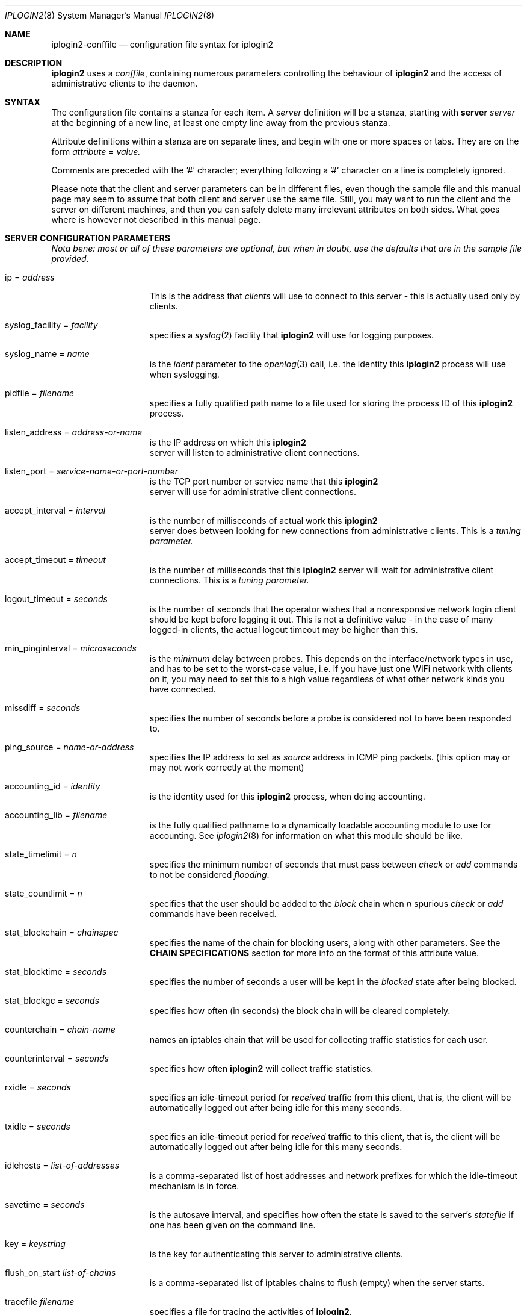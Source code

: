 .\"
.Dd "Sep 08, 2004"
.Dt IPLOGIN2 8
.Os "Uppsala Universitet"
.Sh NAME
.Nm iplogin2-conffile
.Nd configuration file syntax for
.Nm iplogin2
.Sh DESCRIPTION
.Nm iplogin2
uses a
.Ar "conffile",
containing numerous parameters controlling the behaviour of
.Nm iplogin2
and the access of administrative clients to the daemon.
.Sh SYNTAX
The configuration file contains a stanza for each item. A
.Ar server
definition will be a stanza, starting with
.Nm server Ar server
at the beginning of a new line, at least one empty line away from the previous stanza.
.Pp
Attribute definitions within a stanza are on separate lines, and begin with one or more
spaces or tabs. They are on the form
.Ar attribute
=
.Ar value.
.Pp
Comments are preceded with the '#' character; everything following a '#' character on a line
is completely ignored.
.Pp
Please note that the client and server parameters can be in different files, even though the
sample file and this manual page may seem to assume that both client and server use the
same file. Still, you may want to run the client and the server on different machines, and
then you can safely delete many irrelevant attributes on both sides. What goes where is however
not described in this manual page.
.Sh SERVER CONFIGURATION PARAMETERS
\fINota bene: most or all of these parameters are optional, but when in doubt,
use the defaults that are in the sample file provided.\fR
.Pp
.Bl -tag -width flabbergasted
.It ip = Ar address
This is the address that 
.Ar clients
will use to connect to this server - this is actually used only by clients.
.It syslog_facility = Ar facility
specifies a 
.Xr syslog 2
facility that 
.Nm iplogin2
will use for logging purposes.
.It syslog_name = Ar name
is the 
.Ar ident
parameter to the 
.Xr openlog 3
call, i.e. the identity this 
.Nm iplogin2
process will use when syslogging.
.It pidfile = Ar filename
specifies a fully qualified path name to a file used for storing the process ID of this 
.Nm iplogin2
 process.
.It listen_address = Ar address-or-name
is the IP address on which this 
.Nm iplogin2
 server will listen to administrative client connections.
.It listen_port = Ar service-name-or-port-number
is the TCP port number or service name that this 
.Nm iplogin2
 server will use for
administrative client connections.
.It accept_interval = Ar interval
is the number of milliseconds of actual work this 
.Nm iplogin2
 server does between
looking for new connections from administrative clients. This is a 
.Ar tuning parameter.
.It accept_timeout = Ar timeout
is the number of milliseconds that this 
.Nm iplogin2
server will wait for administrative client connections. This is a 
.Ar tuning parameter.
.It logout_timeout = Ar seconds
is the number of seconds that the operator wishes that a nonresponsive
network login client should be kept before logging it out. This is
not a definitive value - in the case of many logged-in clients, the
actual logout timeout may be higher than this.
.It min_pinginterval = Ar microseconds
is the 
.Ar minimum
delay between probes. This depends on the interface/network types in use,
and has to be set to the worst-case value, i.e. if you have just one WiFi
network with clients on it, you may need to set this to a high value regardless
of what other network kinds you have connected.
.It missdiff = Ar seconds
specifies the number of seconds before a probe is considered not to have been responded to.
.It ping_source = Ar name-or-address
specifies the IP address to set as 
.Ar source
address in ICMP ping packets. (this option may or may not work correctly at the moment)
.It accounting_id = Ar identity
is the identity used for this
.Nm iplogin2
process, when doing accounting.
.It accounting_lib = Ar filename
is the fully qualified pathname to a dynamically loadable accounting module to use
for accounting. See
.Xr iplogin2 8
for information on what this module should be like.
.It state_timelimit = Ar n
specifies the minimum number of seconds that must pass between
.Ar check
or
.Ar add
commands to not be considered \fIflooding\fR.
.It state_countlimit = Ar n
specifies that the user should be added to the 
.Ar block
chain when 
.Ar n
spurious
.Ar check
or
.Ar add
commands have been received.
.It stat_blockchain = Ar chainspec
specifies the name of the chain for blocking users, along with other parameters.
See the \fBCHAIN SPECIFICATIONS\fR section for more info on the format of this
attribute value.
.It stat_blocktime = Ar seconds
specifies the number of seconds a user will be kept in the \fIblocked\fR state
after being blocked.
.It stat_blockgc = Ar seconds
specifies how often (in seconds) the block chain will be cleared completely.
.It counterchain = Ar chain-name
names an iptables chain that will be used for collecting traffic statistics
for each user.
.It counterinterval = Ar seconds
specifies how often
.Nm iplogin2
will collect traffic statistics.
.It rxidle = Ar seconds
specifies an idle-timeout period for \fIreceived\fR traffic from this client, that is,
the client will be automatically logged out after being idle for this many seconds.
.It txidle = Ar seconds
specifies an idle-timeout period for \fIreceived\fR traffic to this client, that is,
the client will be automatically logged out after being idle for this many seconds.
.It idlehosts = Ar list-of-addresses
is a comma-separated list of host addresses and network prefixes for which the idle-timeout
mechanism is in force.
.It savetime = Ar seconds
is the autosave interval, and specifies how often the state is saved to the server's
.Ar statefile
if one has been given on the command line.
.It key = Ar keystring
is the key for authenticating this server to administrative clients.
.It flush_on_start Ar list-of-chains
is a comma-separated list of iptables chains to flush (empty) when the server starts.
.It tracefile Ar filename
specifies a file for tracing the activities of
.Nm "iplogin2".
.El
.Sh CLIENT CONFIGURATION PARAMETERS
.Bl -tag -width flabbergasted
.It ip Ar address-or-name
identifies a client \fIto the server\fR - this is the attribute that the server
uses to identify an administrative client that is connecting.
.It key = Ar keystring
is the key for authenticating this administrative client to the server.
.It perms = Ar list
is a comma-separated list of command that this client is allowed to execute.
This is used only by the server. The word "\fIany\fR" in this list gives
the client permission to execute any command.
.It syslog_facility = Ar facility
specifies a 
.Xr syslog 2
facility that this client will use for logging purposes.
.It syslog_name = Ar name
is the 
.Ar ident
parameter to the 
.Xr openlog 3
call, i.e. the identity this client will use when syslogging.
.It servername = Ar name
specifies the server to connect to - the client will use this value
to look up the server parameters in the configuration file.
.It server_port = Ar service-or-port
specifies the port number or service name to connect to on the server.
.El
.Sh CHAIN SPECIFICATIONS
A \fIchain specification\fR names an iptables chain, and can optionally also
specify in which table the chain is located, the direction of traffic, and the
target to use for filter lines.
.Pp
A colon (':') followed by a table name
specifies
the table.
A slash ('/') followed by a single character
specifies the
traffic direction to match, where the character chan be
either 's' for "source", 'd' for "destination" or 'b' for "both"
(in which case any rules added or removed will be double).
A greater than ('>') followed by a chain name
specifies
the target name for rules added. This is normally either ACCEPT
for the normal \fIuser\fR chain, and DROP for the \fIblock\fR
chain, but can be any existing iptables chain.
.Sh SEE ALSO
.Xr iplogin2 8 ,
.Xr iladmin 8 ,
.Xr ilcmd 8 ,
.Xr ilcount 8
